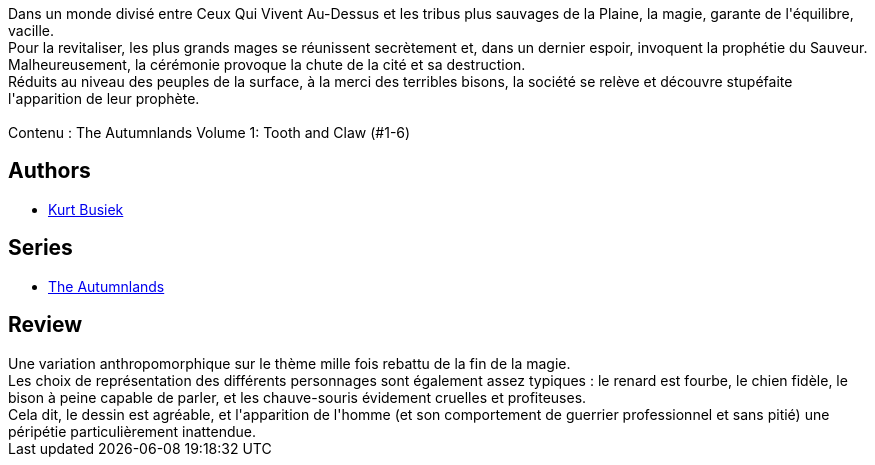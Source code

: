 :jbake-type: post
:jbake-status: published
:jbake-title: The Autumnlands, Vol. 1: De Griffes et de Crocs
:jbake-tags:  anthropomorphisme, fantasy, magie,_année_2016,_mois_juil.,_note_3,rayon-bd,read
:jbake-date: 2016-07-13
:jbake-depth: ../../
:jbake-uri: goodreads/books/9782365778350.adoc
:jbake-bigImage: https://i.gr-assets.com/images/S/compressed.photo.goodreads.com/books/1463935869l/30251988._SX98_.jpg
:jbake-smallImage: https://i.gr-assets.com/images/S/compressed.photo.goodreads.com/books/1463935869l/30251988._SY75_.jpg
:jbake-source: https://www.goodreads.com/book/show/30251988
:jbake-style: goodreads goodreads-book

++++
<div class="book-description">
Dans un monde divisé entre Ceux Qui Vivent Au-Dessus et les tribus plus sauvages de la Plaine, la magie, garante de l'équilibre, vacille. <br />Pour la revitaliser, les plus grands mages se réunissent secrètement et, dans un dernier espoir, invoquent la prophétie du Sauveur.<br />Malheureusement, la cérémonie provoque la chute de la cité et sa destruction. <br />Réduits au niveau des peuples de la surface, à la merci des terribles bisons, la société se relève et découvre stupéfaite l'apparition de leur prophète. <br /><br />Contenu : The Autumnlands Volume 1: Tooth and Claw (#1-6)
</div>
++++


## Authors
* link:../authors/7338.html[Kurt Busiek]

## Series
* link:../series/The_Autumnlands.html[The Autumnlands]

## Review

++++
Une variation anthropomorphique sur le thème mille fois rebattu de la fin de la magie.<br/>Les choix de représentation des différents personnages sont également assez typiques : le renard est fourbe, le chien fidèle, le bison à peine capable de parler, et les chauve-souris évidement cruelles et profiteuses.<br/>Cela dit, le dessin est agréable, et l'apparition de l'homme (et son comportement de guerrier professionnel et sans pitié) une péripétie particulièrement inattendue.
++++